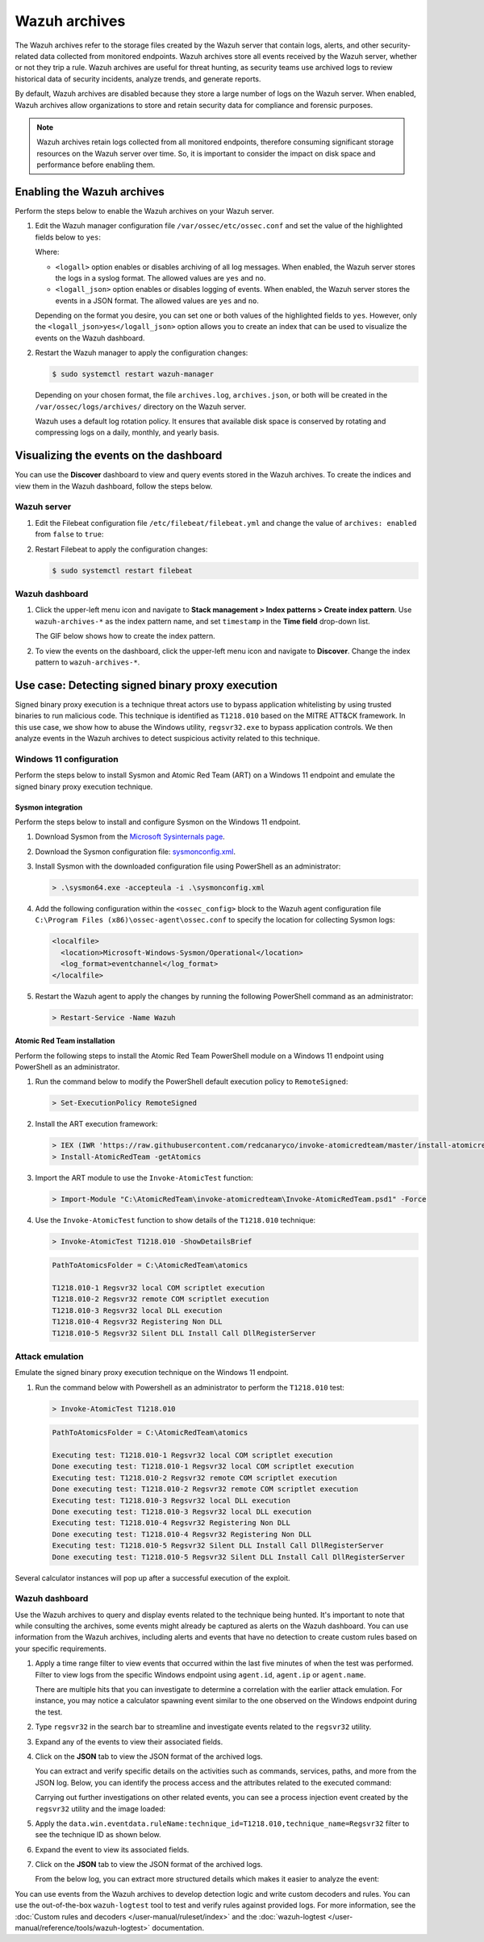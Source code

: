 .. Copyright (C) 2015, Wazuh, Inc.

.. meta::
  :description: Wazuh archives store all events received by the Wazuh server, whether or not they trip a rule.  Learn how to enable them, how to visualize them in the dashboard, and explore a use case in this section of the documentation.

Wazuh archives
==============

The Wazuh archives refer to the storage files created by the Wazuh server that contain logs, alerts, and other security-related data collected from monitored endpoints. Wazuh archives store all events received by the Wazuh server, whether or not they trip a rule. Wazuh archives are useful for threat hunting, as security teams use archived logs to review historical data of security incidents, analyze trends, and generate reports.

By default, Wazuh archives are disabled because they store a large number of logs on the Wazuh server. When enabled, Wazuh archives allow organizations to store and retain security data for compliance and forensic purposes. 

.. note:: Wazuh archives retain logs collected from all monitored endpoints, therefore consuming significant storage resources on the Wazuh server over time. So, it is important to consider the impact on disk space and performance before enabling them.

Enabling the Wazuh archives
---------------------------

Perform the steps below to enable the Wazuh archives on your Wazuh server.

#. Edit the Wazuh manager configuration file ``/var/ossec/etc/ossec.conf`` and set the value of the highlighted fields below to ``yes``:

   .. code-block:: html
      :emphasize-lines: 5,6

      <ossec_config>
        <global>
          <jsonout_output>yes</jsonout_output>
          <alerts_log>yes</alerts_log>
          <logall>yes</logall>
          <logall_json>yes</logall_json>
          ...
      </ossec_config>

   Where:

   - ``<logall>`` option enables or disables archiving of all log messages. When enabled, the Wazuh server stores the logs in a syslog format. The allowed values are ``yes`` and ``no``.
   
   - ``<logall_json>`` option enables or disables logging of events. When enabled, the Wazuh server stores the events in a JSON format. The allowed values are ``yes`` and ``no``.    

   Depending on the format you desire, you can set one or both values of the highlighted fields to ``yes``. However, only the ``<logall_json>yes</logall_json>`` option allows you to create an index that can be used to visualize the events on the Wazuh dashboard.

#. Restart the Wazuh manager to apply the configuration changes: 

   .. code-block:: console
   
      $ sudo systemctl restart wazuh-manager

   Depending on your chosen format, the file ``archives.log``, ``archives.json``, or both will be created in the ``/var/ossec/logs/archives/`` directory on the Wazuh server. 

   Wazuh uses a default log rotation policy. It ensures that available disk space is conserved by rotating and compressing logs on a daily, monthly, and yearly basis.

Visualizing the events on the dashboard
---------------------------------------

You can use the **Discover** dashboard to view and query events stored in the Wazuh archives. To create the indices and view them in the Wazuh dashboard, follow the steps below.  

Wazuh server
^^^^^^^^^^^^

#. Edit the Filebeat configuration file ``/etc/filebeat/filebeat.yml`` and change the value of ``archives: enabled`` from ``false`` to ``true``:

   .. code-block:: html
      :emphasize-lines: 2

      archives:
        enabled: true

#. Restart Filebeat to apply the configuration changes:

   .. code-block:: console

     $ sudo systemctl restart filebeat

Wazuh dashboard
^^^^^^^^^^^^^^^

#. Click the upper-left menu icon and navigate to **Stack management > Index patterns > Create index pattern**. Use ``wazuh-archives-*`` as the index pattern name, and set ``timestamp`` in the **Time field** drop-down list. 

   The GIF below shows how to create the index pattern.

   .. thumbnail:: /images/manual/wazuh-archives/create-index-pattern.gif
      :title: How to create the wazuh-archives-* index pattern 
      :alt: How to create the wazuh-archives-* index pattern
      :align: center
      :width: 80%

#. To view the events on the dashboard, click the upper-left menu icon and navigate to **Discover**. Change the index pattern to ``wazuh-archives-*``. 

   .. thumbnail:: /images/manual/wazuh-archives/discover-events.png
      :title: See the events on Discovery 
      :alt: See the events on Discovery
      :align: center
      :width: 80%

Use case: Detecting signed binary proxy execution
-------------------------------------------------

Signed binary proxy execution is a technique threat actors use to bypass application whitelisting by using trusted binaries to run malicious code. This technique is identified as ``T1218.010`` based on the MITRE ATT&CK framework. In this use case, we show how to abuse the Windows utility, ``regsvr32.exe`` to bypass application controls. We then analyze events in the Wazuh archives to detect suspicious activity related to this technique.

Windows 11 configuration
^^^^^^^^^^^^^^^^^^^^^^^^

Perform the steps below to install Sysmon and Atomic Red Team (ART) on a Windows 11 endpoint and emulate the signed binary proxy execution technique. 

Sysmon integration
~~~~~~~~~~~~~~~~~~

Perform the steps below to install and configure Sysmon on the Windows 11 endpoint.

#. Download Sysmon from the `Microsoft Sysinternals page <https://docs.microsoft.com/en-us/sysinternals/downloads/sysmon>`_.

#. Download the Sysmon configuration file: `sysmonconfig.xml <https://wazuh.com/resources/blog/detecting-process-injection-with-wazuh/sysmonconfig.xml>`_.

#. Install Sysmon with the downloaded configuration file using PowerShell as an administrator:

   .. code-block:: powershell

      > .\sysmon64.exe -accepteula -i .\sysmonconfig.xml 

#. Add the following configuration within the ``<ossec_config>`` block to the Wazuh agent configuration file ``C:\Program Files (x86)\ossec-agent\ossec.conf`` to specify the location for collecting Sysmon logs:

   .. code-block:: html

      <localfile>
        <location>Microsoft-Windows-Sysmon/Operational</location>
        <log_format>eventchannel</log_format>
      </localfile>

#. Restart the Wazuh agent to apply the changes by running the following PowerShell command as an administrator:

   .. code-block:: powershell

      > Restart-Service -Name Wazuh

Atomic Red Team installation
~~~~~~~~~~~~~~~~~~~~~~~~~~~~

Perform the following steps to install the Atomic Red Team PowerShell module on a Windows 11 endpoint using PowerShell as an administrator.

#. Run the command below to modify the PowerShell default execution policy to ``RemoteSigned``: 

   .. code-block:: powershell

      > Set-ExecutionPolicy RemoteSigned

#. Install the ART execution framework:

   .. code-block:: powershell

      > IEX (IWR 'https://raw.githubusercontent.com/redcanaryco/invoke-atomicredteam/master/install-atomicredteam.ps1' -UseBasicParsing);
      > Install-AtomicRedTeam -getAtomics

#. Import the ART module to use the ``Invoke-AtomicTest`` function:

   .. code-block:: powershell

      > Import-Module "C:\AtomicRedTeam\invoke-atomicredteam\Invoke-AtomicRedTeam.psd1" -Force

#. Use the ``Invoke-AtomicTest`` function to show details of the ``T1218.010`` technique:

   .. code-block:: powershell

      > Invoke-AtomicTest T1218.010 -ShowDetailsBrief

   .. code-block:: console
      :class: output

      PathToAtomicsFolder = C:\AtomicRedTeam\atomics
      
      T1218.010-1 Regsvr32 local COM scriptlet execution
      T1218.010-2 Regsvr32 remote COM scriptlet execution
      T1218.010-3 Regsvr32 local DLL execution
      T1218.010-4 Regsvr32 Registering Non DLL
      T1218.010-5 Regsvr32 Silent DLL Install Call DllRegisterServer

Attack emulation
^^^^^^^^^^^^^^^^

Emulate the signed binary proxy execution technique on the Windows 11 endpoint.

#. Run the command below with Powershell as an administrator to perform the ``T1218.010`` test:

   .. code-block:: powershell

      > Invoke-AtomicTest T1218.010

   .. code-block:: console
      :class: output

      PathToAtomicsFolder = C:\AtomicRedTeam\atomics
      
      Executing test: T1218.010-1 Regsvr32 local COM scriptlet execution
      Done executing test: T1218.010-1 Regsvr32 local COM scriptlet execution
      Executing test: T1218.010-2 Regsvr32 remote COM scriptlet execution
      Done executing test: T1218.010-2 Regsvr32 remote COM scriptlet execution
      Executing test: T1218.010-3 Regsvr32 local DLL execution
      Done executing test: T1218.010-3 Regsvr32 local DLL execution
      Executing test: T1218.010-4 Regsvr32 Registering Non DLL
      Done executing test: T1218.010-4 Regsvr32 Registering Non DLL
      Executing test: T1218.010-5 Regsvr32 Silent DLL Install Call DllRegisterServer
      Done executing test: T1218.010-5 Regsvr32 Silent DLL Install Call DllRegisterServer

Several calculator instances will pop up after a successful execution of the exploit.


Wazuh dashboard
^^^^^^^^^^^^^^^^

Use the Wazuh archives to query and display events related to the technique being hunted. It's important to note that while consulting the archives, some events might already be captured as alerts on the Wazuh dashboard. You can use information from the Wazuh archives, including alerts and events that have no detection to create custom rules based on your specific requirements.

#. Apply a time range filter to view events that occurred within the last five minutes of when the test was performed. Filter to view logs from the specific Windows endpoint using ``agent.id``, ``agent.ip`` or ``agent.name``. 

   .. thumbnail:: /images/manual/wazuh-archives/detecting-signed-binary-proxy-execution-1.png
      :title: Review recent events. Filter information using agent name, ID or IP address. 
      :alt: Review recent events. Filter information using agent name, ID or IP address.
      :align: center
      :width: 80%

   There are multiple hits that you can investigate to determine a correlation with the earlier attack emulation. For instance, you may notice a calculator spawning event similar to the one observed on the Windows endpoint during the test.

   .. thumbnail:: /images/manual/wazuh-archives/detecting-signed-binary-proxy-execution-2.png
      :title: See a calculator spawning event
      :alt: See a calculator spawning event
      :align: center
      :width: 80%

#. Type ``regsvr32`` in the search bar to streamline and investigate events related to the ``regsvr32`` utility. 

   .. thumbnail:: /images/manual/wazuh-archives/detecting-signed-binary-proxy-execution-3.png
      :title: Search for regsvr32
      :alt: Search for regsvr32
      :align: center
      :width: 80%

#. Expand any of the events to view their associated fields.

   .. thumbnail:: /images/manual/wazuh-archives/detecting-signed-binary-proxy-execution-4.png
      :title: Expand any of the events to view their associated fields
      :alt: Expand any of the events to view their associated fields
      :align: center
      :width: 80%

#. Click on the **JSON** tab to view the JSON format of the archived logs.

   .. thumbnail:: /images/manual/wazuh-archives/detecting-signed-binary-proxy-execution-5.png
      :title: JSON format of the archived logs
      :alt: JSON format of the archived logs
      :align: center
      :width: 80%

   You can extract and verify specific details on the activities such as commands, services, paths, and more from the JSON log.
   Below, you can identify the process access and the attributes related to the executed command:

   .. code-block:: console
      :emphasize-lines: 7, 25

      "data": {
         "win": {
            "eventdata": {
               "grantedAccess": "0x1410",
               "targetProcessId": "5560",
               "sourceUser": "DESKTOP-UV1HVEI\\\\vagrant",
               "targetImage": "C:\\\\Windows\\\\SysWOW64\\\\regsvr32.exe",
               "sourceProcessGUID": "{ee63de90-16c2-6639-8700-000000000900}",
               "callTrace": "C:\\\\Windows\\\\SYSTEM32\\\\ntdll.dll+9f8b4|C:\\\\Windows\\\\System32\\\\KERNELBASE.dll+2c60e|C:\\\\Windows\\\\System32\\\\appresolver.dll+2d8f5|C:\\\\Windows\\\\System32\\\\appresolver.dll+27cd9|C:\\\\Windows\\\\system32\\\\twinui.pcshell.dll+a1c25|C:\\\\Windows\\\\system32\\\\twinui.pcshell.dll+a1a15|C:\\\\Windows\\\\system32\\\\twinui.pcshell.dll+12de18|C:\\\\Windows\\\\system32\\\\twinui.pcshell.dll+12ddb0|C:\\\\Windows\\\\System32\\\\user32.dll+26876|C:\\\\Windows\\\\SYSTEM32\\\\ntdll.dll+a3434|UNKNOWN(FFFFF80078FAE9E6)|UNKNOWN(FFFFF9D61B9B7958)|UNKNOWN(FFFFF9D61B9B7842)|UNKNOWN(FFFFF9D61B9879AB)|UNKNOWN(FFFFF9D61B9526DD)|UNKNOWN(FFFFF9D61B974E7C)|UNKNOWN(FFFFF9D61B974212)|UNKNOWN(FFFFF9D61C46773A)|UNKNOWN(FFFFF80078C274E5)|C:\\\\Windows\\\\System32\\\\win32u.dll+14d4|C:\\\\Windows\\\\System32\\\\user32.dll+21b4f|C:\\\\Windows\\\\System32\\\\user32.dll+21a1c|C:\\\\Windows\\\\System32\\\\windows.immersiveshell.serviceprovider.dll+8263|C:\\\\Windows\\\\System32\\\\windows.immersiveshell.serviceprovider.dll+5acb",
               "sourceThreadId": "7516",
               "targetProcessGUID": "{ee63de90-1b2b-6639-9a03-000000000900}",
               "utcTime": "2024-05-06 18:02:31.604",
               "ruleName": "technique_id=T1055.001,technique_name=Dynamic-link Library Injection",
               "sourceProcessId": "5844",
               "sourceImage": "C:\\\\Windows\\\\Explorer.EXE",
               "targetUser": "DESKTOP-UV1HVEI\\\\vagrant"
            },
            "system": {
               "eventID": "10",
               "keywords": "0x8000000000000000",
               "providerGuid": "{5770385f-c22a-43e0-bf4c-06f5698ffbd9}",
               "level": "4",
               "channel": "Microsoft-Windows-Sysmon/Operational",
               "opcode": "0",
               "message": "\"Process accessed:\r\nRuleName: technique_id=T1055.001,technique_name=Dynamic-link Library Injection\r\nUtcTime: 2024-05-06 18:02:31.604\r\nSourceProcessGUID: {ee63de90-16c2-6639-8700-000000000900}\r\nSourceProcessId: 5844\r\nSourceThreadId: 7516\r\nSourceImage: C:\\Windows\\Explorer.EXE\r\nTargetProcessGUID: {ee63de90-1b2b-6639-9a03-000000000900}\r\nTargetProcessId: 5560\r\nTargetImage: C:\\Windows\\SysWOW64\\regsvr32.exe\r\nGrantedAccess: 0x1410\r\nCallTrace: C:\\Windows\\SYSTEM32\\ntdll.dll+9f8b4|C:\\Windows\\System32\\KERNELBASE.dll+2c60e|C:\\Windows\\System32\\appresolver.dll+2d8f5|C:\\Windows\\System32\\appresolver.dll+27cd9|C:\\Windows\\system32\\twinui.pcshell.dll+a1c25|C:\\Windows\\system32\\twinui.pcshell.dll+a1a15|C:\\Windows\\system32\\twinui.pcshell.dll+12de18|C:\\Windows\\system32\\twinui.pcshell.dll+12ddb0|C:\\Windows\\System32\\user32.dll+26876|C:\\Windows\\SYSTEM32\\ntdll.dll+a3434|UNKNOWN(FFFFF80078FAE9E6)|UNKNOWN(FFFFF9D61B9B7958)|UNKNOWN(FFFFF9D61B9B7842)|UNKNOWN(FFFFF9D61B9879AB)|UNKNOWN(FFFFF9D61B9526DD)|UNKNOWN(FFFFF9D61B974E7C)|UNKNOWN(FFFFF9D61B974212)|UNKNOWN(FFFFF9D61C46773A)|UNKNOWN(FFFFF80078C274E5)|C:\\Windows\\System32\\win32u.dll+14d4|C:\\Windows\\System32\\user32.dll+21b4f|C:\\Windows\\System32\\user32.dll+21a1c|C:\\Windows\\System32\\windows.immersiveshell.serviceprovider.dll+8263|C:\\Windows\\System32\\windows.immersiveshell.serviceprovider.dll+5acb\r\nSourceUser: DESKTOP-UV1HVEI\\vagrant\r\nTargetUser: DESKTOP-UV1HVEI\\vagrant\"",
               "version": "3",
               "systemTime": "2024-05-06T18:02:31.6180627Z",
               "eventRecordID": "4066",
               "threadID": "2064",
               "computer": "DESKTOP-UV1HVEI",
               "task": "10",
               "processID": "3944",
               "severityValue": "INFORMATION",
               "providerName": "Microsoft-Windows-Sysmon"
            }
         }
      },
      
   Carrying out further investigations on other related events, you can see a process injection event created by the ``regsvr32`` utility and the image loaded:

   .. code-block:: console
      :emphasize-lines: 8, 28

      "data": {
            "win": {
              "eventdata": {
                "originalFileName": "mscoree.dll",
                "image": "C:\\\\Windows\\\\SysWOW64\\\\regsvr32.exe",
                "product": "Microsoft® Windows® Operating System",
                "signature": "Microsoft Windows",
                "imageLoaded": "C:\\\\Windows\\\\SysWOW64\\\\mscoree.dll",
                "description": "Microsoft .NET Runtime Execution Engine",
                "signed": "true",
                "signatureStatus": "Valid",
                "processGuid": "{45cd4aff-35fc-6463-6a03-000000001300}",
                "processId": "4064",
                "utcTime": "2024-05-06 18:03:24.774",
                "hashes": "SHA1=52A6AB3E468C4956C00707DF80C7609EEE74D9AD,MD5=BEE4D173DA78E4D3AC9B54A95C6A464A,SHA256=36B0BA10BBB6575CA4A4CBDE585F6E19B86B3A80014B3C3D8335F861D8AEBFAB,IMPHASH=47F306C12509ADBBC266F7DA43529A4D",
                "ruleName": "technique_id=T1055,technique_name=Process Injection",
                "company": "Microsoft Corporation",
                "fileVersion": "10.0.22621.1 (WinBuild.160101.0800)",
                "user": "Windows11\\\\Testuser"
              },
              "system": {
                "eventID": "7",
                "keywords": "0x8000000000000000",
                "providerGuid": "{5770385f-c22a-43e0-bf4c-06f5698ffbd9}",
                "level": "4",
                "channel": "Microsoft-Windows-Sysmon/Operational",
                "opcode": "0",
                "message": "\"Image loaded:\r\nRuleName: technique_id=T1055,technique_name=Process Injection\r\nUtcTime: 2023-05-16 07:51:24.774\r\nProcessGuid: {45cd4aff-35fc-6463-6a03-000000001300}\r\nProcessId: 4064\r\nImage: C:\\Windows\\SysWOW64\\regsvr32.exe\r\nImageLoaded: C:\\Windows\\SysWOW64\\mscoree.dll\r\nFileVersion: 10.0.22621.1 (WinBuild.160101.0800)\r\nDescription: Microsoft .NET Runtime Execution Engine\r\nProduct: Microsoft® Windows® Operating System\r\nCompany: Microsoft Corporation\r\nOriginalFileName: mscoree.dll\r\nHashes: SHA1=52A6AB3E468C4956C00707DF80C7609EEE74D9AD,MD5=BEE4D173DA78E4D3AC9B54A95C6A464A,SHA256=36B0BA10BBB6575CA4A4CBDE585F6E19B86B3A80014B3C3D8335F861D8AEBFAB,IMPHASH=47F306C12509ADBBC266F7DA43529A4D\r\nSigned: true\r\nSignature: Microsoft Windows\r\nSignatureStatus: Valid\r\nUser: Windows11\\Testuser\"",
                "version": "3",
                "systemTime": "2024-05-06T18:03:24.7768916Z",
                "eventRecordID": "88510",
                "threadID": "3960",
                "computer": "Windows11",
                "task": "7",
                "processID": "3156",
                "severityValue": "INFORMATION",
                "providerName": "Microsoft-Windows-Sysmon"
              }
            }
          },

#. Apply the ``data.win.eventdata.ruleName:technique_id=T1218.010,technique_name=Regsvr32`` filter to see the technique ID as shown below.  

   .. thumbnail:: /images/manual/wazuh-archives/detecting-signed-binary-proxy-execution-6.png
      :title: Search for the T1218.010 technique 
      :alt: Search for the T1218.010 technique
      :align: center
      :width: 80%

#. Expand the event to view its associated fields. 

   .. thumbnail:: /images/manual/wazuh-archives/detecting-signed-binary-proxy-execution-7.png
      :title: Expand the event to view its associated fields
      :alt: Expand the event to view its associated fields
      :align: center
      :width: 80%

#. Click on the **JSON** tab to view the JSON format of the archived logs.

   .. thumbnail:: /images/manual/wazuh-archives/detecting-signed-binary-proxy-execution-8.png
      :title: JSON format of the archived logs
      :alt: JSON format of the archived logs
      :align: center
      :width: 80%

   From the below log, you can extract more structured details which makes it easier to analyze the event:
   
   .. code-block:: console
      :emphasize-lines: 14, 26

      "data": {
         "win": {
           "eventdata": {
             "destinationPort": "443",
             "image": "C:\\\\Windows\\\\System32\\\\regsvr32.exe",
             "sourcePort": "63754",
             "initiated": "true",
             "destinationIp": "1.1.123.23",
             "protocol": "tcp",
             "processGuid": "{45cd4aff-36b5-645a-9e07-000000000e00}",
             "sourceIp": "192.168.43.16",
             "processId": "4704",
             "utcTime": "2024-05-14 14:01:35.453",
             "ruleName": "technique_id=T1218.010,technique_name=Regsvr32",
             "destinationIsIpv6": "false",
             "user": "Windows11\\\\Testuser",
             "sourceIsIpv6": "false"
           },
           "system": {
             "eventID": "3",
             "keywords": "0x8000000000000000",
             "providerGuid": "{5770385f-c22a-43e0-bf4c-06f5698ffbd9}",
             "level": "4",
             "channel": "Microsoft-Windows-Sysmon/Operational",
             "opcode": "0",
             "message": "\"Network connection detected:\r\nRuleName: technique_id=T1218.010,technique_name=Regsvr32\r\nUtcTime: 2024-05-14 14:01:35.361\r\nProcessGuid: {45cd4aff-36b5-645a-9e07-000000000e00}\r\nProcessId: 4704\r\nImage: C:\\Windows\\System32\\regsvr32.exe\r\nUser: Windows11\\Testuser\r\nProtocol: tcp\r\nInitiated: true\r\nSourceIsIpv6: false\r\nSourceIp: 192.168.43.16\r\nSourceHostname: -\r\nSourcePort: 63754\r\nSourcePortName: -\r\nDestinationIsIpv6: false\r\nDestinationIp: 185.199.108.133\r\nDestinationHostname: -\r\nDestinationPort: 443\r\nDestinationPortName: -\"",
             "version": "5",
             "systemTime": "2024-05-14T12:04:07.0231156Z",
             "eventRecordID": "63350",
             "threadID": "3096",
             "computer": "Windows11",
             "task": "3",
             "processID": "3156",
             "severityValue": "INFORMATION",
             "providerName": "Microsoft-Windows-Sysmon"
           }
         }
       },

You can use events from the Wazuh archives to develop detection logic and write custom decoders and rules. You can use the out-of-the-box ``wazuh-logtest`` tool to test and verify rules against provided logs. For more information, see the :doc:`Custom rules and decoders </user-manual/ruleset/index>` and the :doc:`wazuh-logtest </user-manual/reference/tools/wazuh-logtest>` documentation.